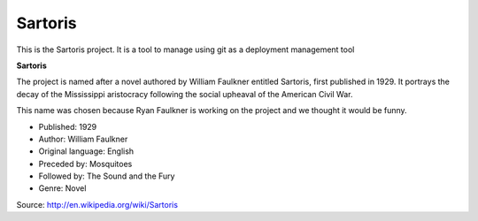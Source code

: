 Sartoris
========

This is the Sartoris project.
It is a tool to manage using git as a deployment management tool

**Sartoris**

The project is named after a novel authored by William Faulkner entitled Sartoris, first published in 1929.
It portrays the decay of the Mississippi aristocracy following the social upheaval of the American Civil War.

This name was chosen because Ryan Faulkner is working on the project and we thought it would be funny.

- Published: 1929
- Author: William Faulkner
- Original language: English
- Preceded by: Mosquitoes
- Followed by: The Sound and the Fury
- Genre: Novel

Source: http://en.wikipedia.org/wiki/Sartoris
